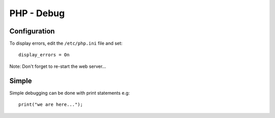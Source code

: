 PHP - Debug
***********

Configuration
=============

To display errors, edit the ``/etc/php.ini`` file and set:

::

  display_errors = On

Note: Don't forget to re-start the web server...

Simple
======

Simple debugging can be done with print statements e.g:

::

  print("we are here...");
